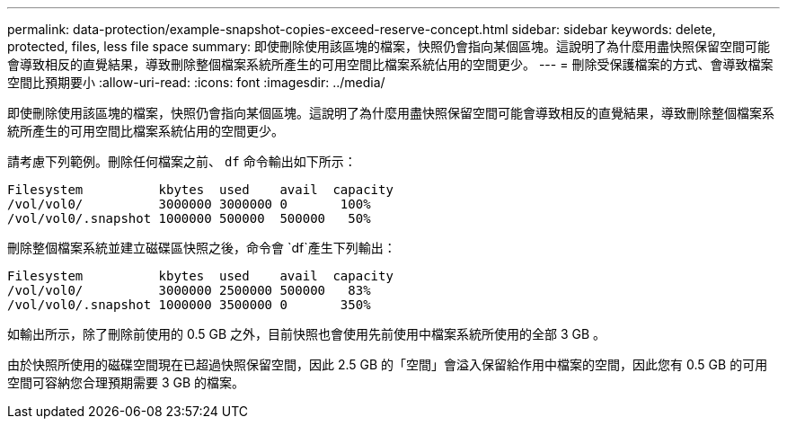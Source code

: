 ---
permalink: data-protection/example-snapshot-copies-exceed-reserve-concept.html 
sidebar: sidebar 
keywords: delete, protected, files, less file space 
summary: 即使刪除使用該區塊的檔案，快照仍會指向某個區塊。這說明了為什麼用盡快照保留空間可能會導致相反的直覺結果，導致刪除整個檔案系統所產生的可用空間比檔案系統佔用的空間更少。 
---
= 刪除受保護檔案的方式、會導致檔案空間比預期要小
:allow-uri-read: 
:icons: font
:imagesdir: ../media/


[role="lead"]
即使刪除使用該區塊的檔案，快照仍會指向某個區塊。這說明了為什麼用盡快照保留空間可能會導致相反的直覺結果，導致刪除整個檔案系統所產生的可用空間比檔案系統佔用的空間更少。

請考慮下列範例。刪除任何檔案之前、 `df` 命令輸出如下所示：

[listing]
----

Filesystem          kbytes  used    avail  capacity
/vol/vol0/          3000000 3000000 0       100%
/vol/vol0/.snapshot 1000000 500000  500000   50%
----
刪除整個檔案系統並建立磁碟區快照之後，命令會 `df`產生下列輸出：

[listing]
----

Filesystem          kbytes  used    avail  capacity
/vol/vol0/          3000000 2500000 500000   83%
/vol/vol0/.snapshot 1000000 3500000 0       350%
----
如輸出所示，除了刪除前使用的 0.5 GB 之外，目前快照也會使用先前使用中檔案系統所使用的全部 3 GB 。

由於快照所使用的磁碟空間現在已超過快照保留空間，因此 2.5 GB 的「空間」會溢入保留給作用中檔案的空間，因此您有 0.5 GB 的可用空間可容納您合理預期需要 3 GB 的檔案。
